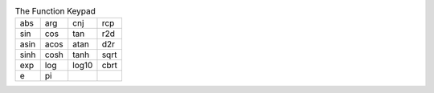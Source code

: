 .. table:: The Function Keypad

  =====  =====  =====  =====
   abs    arg    cnj    rcp 
   sin    cos    tan    r2d 
  asin   acos   atan    d2r 
   sinh   cosh   tanh  sqrt 
   exp    log   log10  cbrt 
    e     pi
  =====  =====  =====  =====


